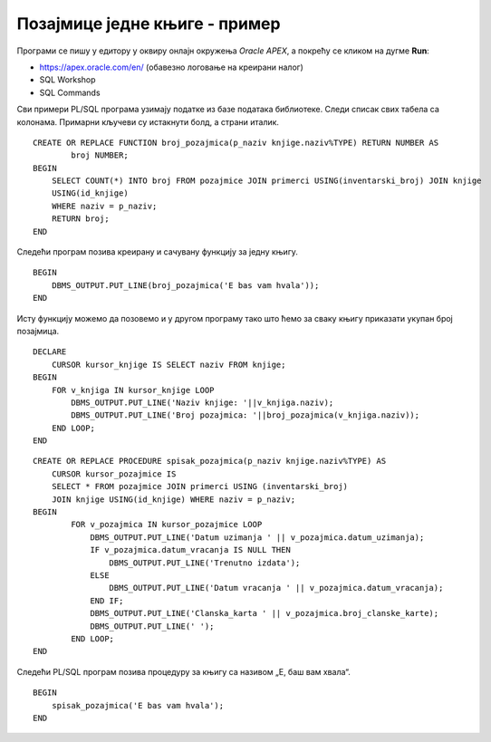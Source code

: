 Позајмице једне књиге - пример
==============================

.. suggestionnote::

    
    База података за библиотеку може да послужи и да се једноставно и брзо дође до информација у вези са позајмицом књига. Када знамо да ли се нека књига позајмљује ређе или чешће, библиотека може да донесе одлуку да ли да наручује још примерака књиге или да раздужи постојеће. 

    Овој теми ћемо приступити кроз неколико различитих програмских решења која сада укључују и писање процедура и функција. 


Програми се пишу у едитору у оквиру онлајн окружења *Oracle APEX*, а покрећу се кликом на дугме **Run**:

- https://apex.oracle.com/en/ (обавезно логовање на креирани налог)
- SQL Workshop
- SQL Commands

Сви примери PL/SQL програма узимају податке из базе података библиотеке. Следи списак свих табела са колонама. Примарни кључеви су истакнути болд, а страни италик. 

.. image:: ../../_images/slika_94a.jpg
    :width: 780
    :align: center

.. questionnote::

    1. Написати PL/SQL функцију која за дати назив књиге рачуна и враћа укупан број позајмица те књиге. Написати PL/SQL програм у којем се позива функција. 

::

    CREATE OR REPLACE FUNCTION broj_pozajmica(p_naziv knjige.naziv%TYPE) RETURN NUMBER AS
            broj NUMBER;
    BEGIN
        SELECT COUNT(*) INTO broj FROM pozajmice JOIN primerci USING(inventarski_broj) JOIN knjige 
        USING(id_knjige)
        WHERE naziv = p_naziv;
        RETURN broj;
    END

Следећи програм позива креирану и сачувану функцију за једну књигу. 

::

    BEGIN
        DBMS_OUTPUT.PUT_LINE(broj_pozajmica('E bas vam hvala'));
    END

.. image:: ../../_images/slika_94b.jpg
    :width: 150
    :align: center

Исту функцију можемо да позовемо и у другом програму тако што ћемо за сваку књигу приказати укупан број позајмица. 

::

    DECLARE
        CURSOR kursor_knjige IS SELECT naziv FROM knjige;
    BEGIN
        FOR v_knjiga IN kursor_knjige LOOP
            DBMS_OUTPUT.PUT_LINE('Naziv knjige: '||v_knjiga.naziv);
            DBMS_OUTPUT.PUT_LINE('Broj pozajmica: '||broj_pozajmica(v_knjiga.naziv));
        END LOOP;  
    END

.. image:: ../../_images/slika_94c.jpg
    :width: 500
    :align: center

.. questionnote::

    2. Написати PL/SQL процедуру са једним параметром (назив књиге) која користи курсор и којом се приказују све позајмице те књиге. За сваку позајмицу приказати: датум узимања, датум враћања или поруку „Тренутно издата“ и број чланске карте члана. Написати PL/SQL програм у којем се покреће процедура за књигу са називом „Е, баш вам хвала“.

::

    
    CREATE OR REPLACE PROCEDURE spisak_pozajmica(p_naziv knjige.naziv%TYPE) AS
        CURSOR kursor_pozajmice IS 
        SELECT * FROM pozajmice JOIN primerci USING (inventarski_broj) 
        JOIN knjige USING(id_knjige) WHERE naziv = p_naziv;
    BEGIN
            FOR v_pozajmica IN kursor_pozajmice LOOP
                DBMS_OUTPUT.PUT_LINE('Datum uzimanja ' || v_pozajmica.datum_uzimanja);
                IF v_pozajmica.datum_vracanja IS NULL THEN
                    DBMS_OUTPUT.PUT_LINE('Trenutno izdata');
                ELSE
                    DBMS_OUTPUT.PUT_LINE('Datum vracanja ' || v_pozajmica.datum_vracanja);
                END IF;
                DBMS_OUTPUT.PUT_LINE('Clanska_karta ' || v_pozajmica.broj_clanske_karte);
                DBMS_OUTPUT.PUT_LINE(' ');
            END LOOP;
    END

Следећи PL/SQL програм позива процедуру за књигу са називом „Е, баш вам хвала“. 

::


    BEGIN
        spisak_pozajmica('E bas vam hvala');
    END

.. image:: ../../_images/slika_94d.jpg
    :width: 300
    :align: center